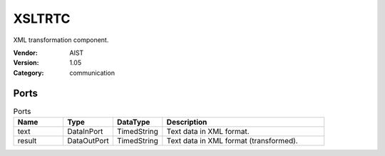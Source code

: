 XSLTRTC
=======
XML transformation component.

:Vendor: AIST
:Version: 1.05
:Category: communication

Ports
-----
.. csv-table:: Ports
   :header: "Name", "Type", "DataType", "Description"
   :widths: 8, 8, 8, 26
   
   "text", "DataInPort", "TimedString", "Text data in XML format."
   "result", "DataOutPort", "TimedString", "Text data in XML format (transformed)."

.. digraph:: comp

   rankdir=LR;
   XSLTRTC [shape=Mrecord, label="XSLTRTC"];
   text [shape=plaintext, label="text"];
   text -> XSLTRTC;
   result [shape=plaintext, label="result"];
   XSLTRTC -> result;

